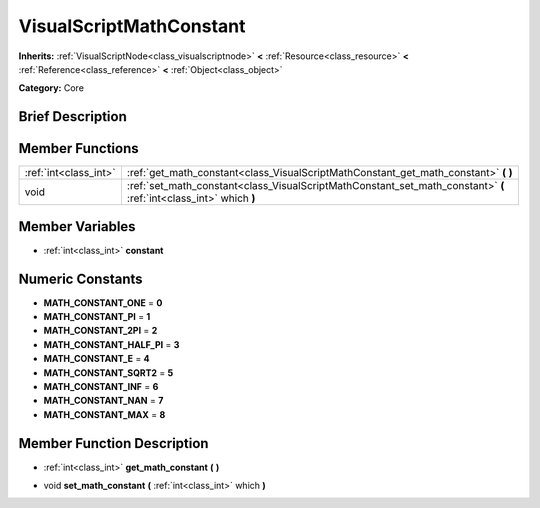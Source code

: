 .. Generated automatically by doc/tools/makerst.py in Godot's source tree.
.. DO NOT EDIT THIS FILE, but the VisualScriptMathConstant.xml source instead.
.. The source is found in doc/classes or modules/<name>/doc_classes.

.. _class_VisualScriptMathConstant:

VisualScriptMathConstant
========================

**Inherits:** :ref:`VisualScriptNode<class_visualscriptnode>` **<** :ref:`Resource<class_resource>` **<** :ref:`Reference<class_reference>` **<** :ref:`Object<class_object>`

**Category:** Core

Brief Description
-----------------



Member Functions
----------------

+------------------------+----------------------------------------------------------------------------------------------------------------------+
| :ref:`int<class_int>`  | :ref:`get_math_constant<class_VisualScriptMathConstant_get_math_constant>`  **(** **)**                              |
+------------------------+----------------------------------------------------------------------------------------------------------------------+
| void                   | :ref:`set_math_constant<class_VisualScriptMathConstant_set_math_constant>`  **(** :ref:`int<class_int>` which  **)** |
+------------------------+----------------------------------------------------------------------------------------------------------------------+

Member Variables
----------------

- :ref:`int<class_int>` **constant**

Numeric Constants
-----------------

- **MATH_CONSTANT_ONE** = **0**
- **MATH_CONSTANT_PI** = **1**
- **MATH_CONSTANT_2PI** = **2**
- **MATH_CONSTANT_HALF_PI** = **3**
- **MATH_CONSTANT_E** = **4**
- **MATH_CONSTANT_SQRT2** = **5**
- **MATH_CONSTANT_INF** = **6**
- **MATH_CONSTANT_NAN** = **7**
- **MATH_CONSTANT_MAX** = **8**

Member Function Description
---------------------------

.. _class_VisualScriptMathConstant_get_math_constant:

- :ref:`int<class_int>`  **get_math_constant**  **(** **)**

.. _class_VisualScriptMathConstant_set_math_constant:

- void  **set_math_constant**  **(** :ref:`int<class_int>` which  **)**


